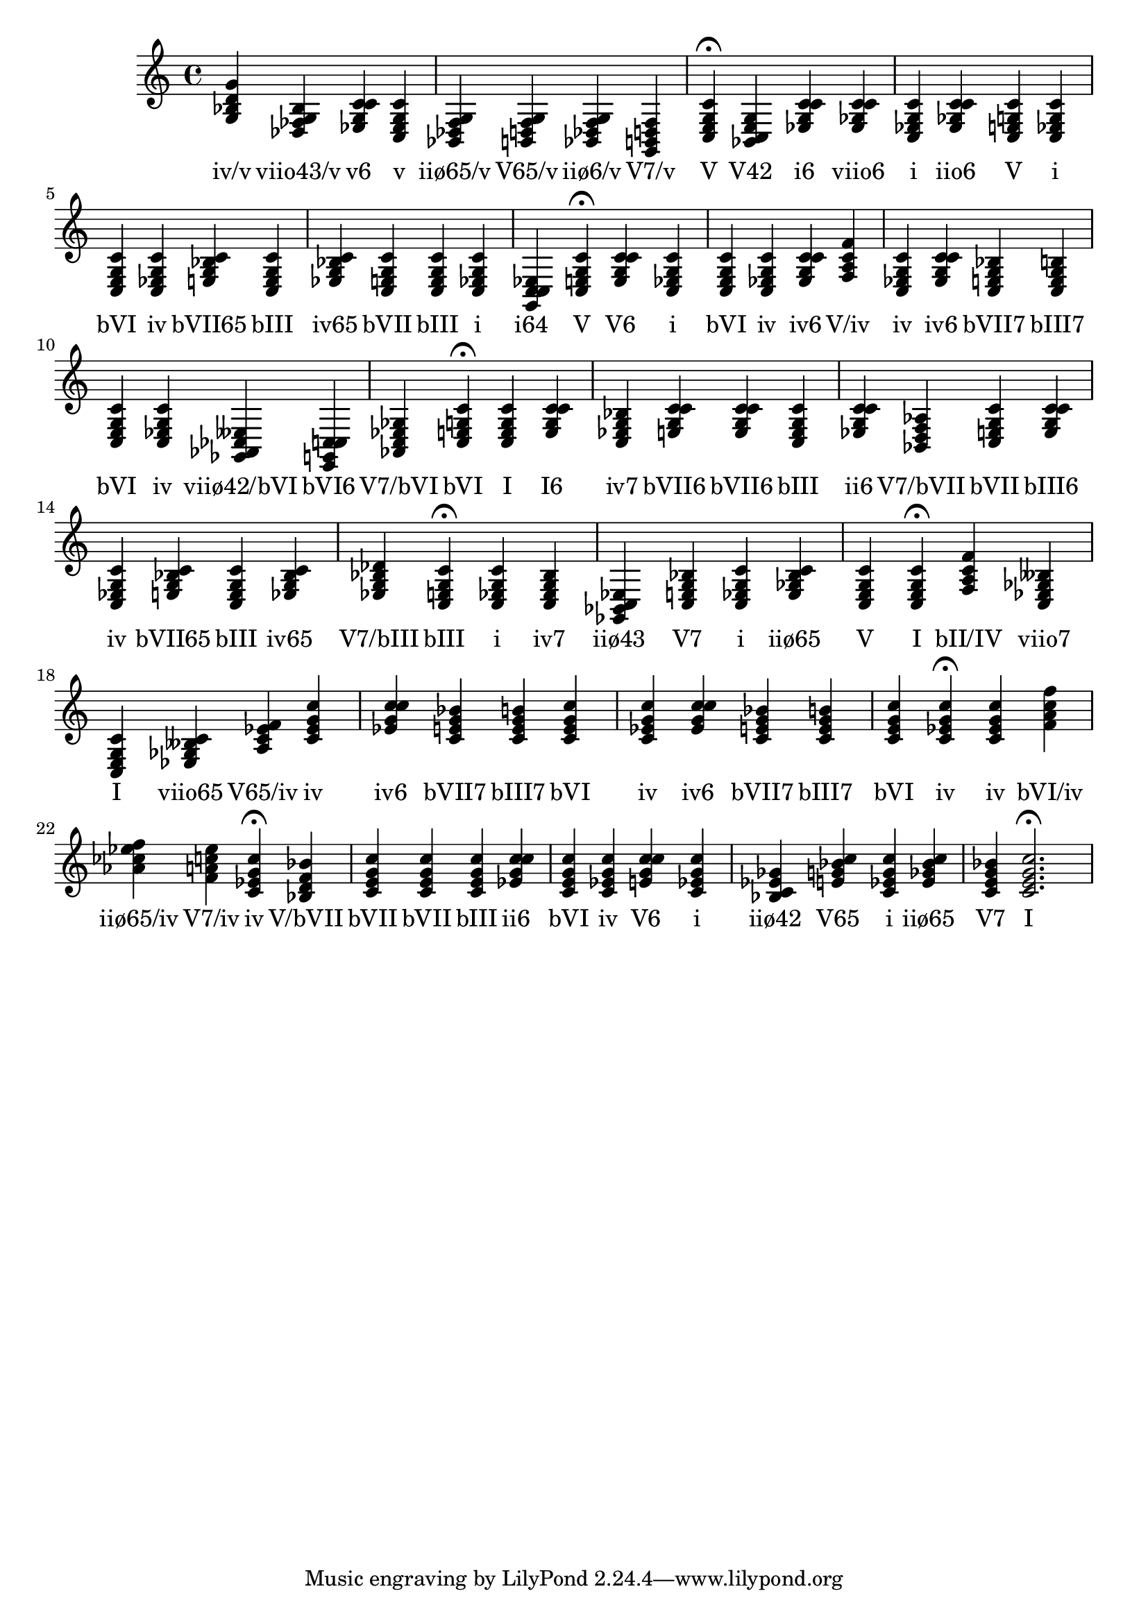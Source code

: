 \version "2.24.3"
<<
\relative { 
	<g bes d g>4 <des fes g bes> <ees g c c> <c ees g c> <bes des f g> <b d f g> <bes des f g> <g b d f> <c e g c>4\fermata 
 	<bes c e g>4 <ees g c c> <ees ges c c> <c ees g c> <ees ges c c> <c e g c> <c ees g c> <c e g c> <c ees g c> <e g bes c> <c e g c> <ees g bes c> <c e g c> <c e g c> <c ees g c> <g c c ees> <c e g c>4\fermata 
 	<e g c c>4 <c ees g c> <c e g c> <c ees g c> <ees g c c> <f a c f> <c ees g c> <ees g c c> <c e g bes> <c e g b> <c e g c> <c ees g c> <ges aes ces eeses> <e g c c> <aes c ees ges> <c e g c>4\fermata 
 	<c e g c>4 <e g c c> <c ees g bes> <e g c c> <e g c c> <c e g c> <ees g c c> <bes d f aes> <c e g c> <e g c c> <c ees g c> <e g bes c> <c e g c> <ees g bes c> <ees g bes des> <c e g c>4\fermata 
 	<c ees g c>4 <c ees g bes> <ges bes c ees> <c e g bes> <c ees g c> <ees ges bes c> <c e g c> <c e g c>4\fermata 
 	<f a c f>4 <c ees ges beses> <c e g c> <ees ges beses c> <a c ees f> <c ees g c> <ees g c c> <c e g bes> <c e g b> <c e g c> <c ees g c> <ees g c c> <c e g bes> <c e g b> <c e g c> <c ees g c>4\fermata 
 	<c ees g c>4 <f a c f> <aes ces ees f> <f a c ees> <c ees g c>4\fermata 
 	<bes d f bes>4 <c e g c> <c e g c> <c e g c> <ees g c c> <c e g c> <c ees g c> <e g c c> <c ees g c> <bes c ees ges> <e g bes c> <c ees g c> <ees ges bes c> <c e g bes> <c e g c>2.\fermata 

 } 
 \addlyrics { 
"iv/v" "viio43/v" "v6" "v" "iiø65/v" "V65/v" "iiø6/v" "V7/v" "V" "V42" "i6" "viio6" "i" "iio6" "V" "i" "bVI" "iv" "bVII65" "bIII" "iv65" "bVII" "bIII" "i" "i64" "V" "V6" "i" "bVI" "iv" "iv6" "V/iv" "iv" "iv6" "bVII7" "bIII7" "bVI" "iv" "viiø42/bVI" "bVI6" "V7/bVI" "bVI" "I" "I6" "iv7" "bVII6" "bVII6" "bIII" "ii6" "V7/bVII" "bVII" "bIII6" "iv" "bVII65" "bIII" "iv65" "V7/bIII" "bIII" "i" "iv7" "iiø43" "V7" "i" "iiø65" "V" "I" "bII/IV" "viio7" "I" "viio65" "V65/iv" "iv" "iv6" "bVII7" "bIII7" "bVI" "iv" "iv6" "bVII7" "bIII7" "bVI" "iv" "iv" "bVI/iv" "iiø65/iv" "V7/iv" "iv" "V/bVII" "bVII" "bVII" "bIII" "ii6" "bVI" "iv" "V6" "i" "iiø42" "V65" "i" "iiø65" "V7" "I" 
 } 
>>